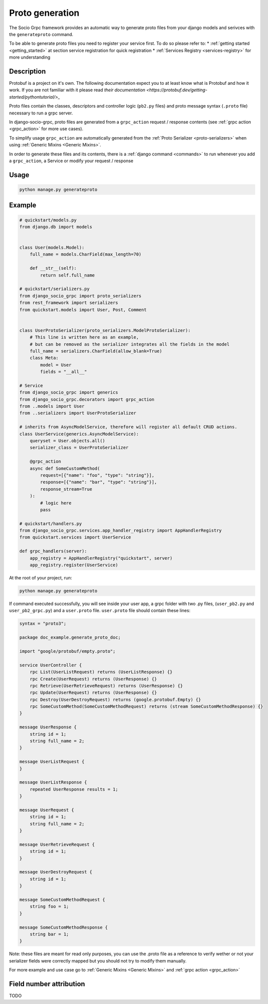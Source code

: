 .. _proto-generation:

Proto generation
================

The Socio Grpc framework provides an automatic way to generate proto files from your django models and serivces with the  ``generateproto`` command.

To be able to generate proto files you need to register your service first.
To do so please refer to:
* :ref:`getting started <getting_started>` at section service registration for quick registration 
* :ref:`Services Registry <services-registry>` for more understanding

Description
-----------

Protobuf is a project on it's own. The following documentation expect you to at least know what is Protobuf and how it work. If you are not familiar with it please read `their documentation <https://protobuf.dev/getting-started/pythontutorial/>_`

Proto files contain the classes, descriptors and controller logic (``pb2.py`` files) and proto message syntax (``.proto`` file) necessary to run a grpc server.

In django-socio-grpc, proto files are generated from a ``grpc_action`` request / response contents (see :ref:`grpc action <grpc_action>` for more use cases).

To simplify usage ``grpc_action`` are automatically generated from the :ref:`Proto Serializer <proto-serializers>` when using :ref:`Generic Mixins <Generic Mixins>`.

In order to generate these files and its contents, there is a :ref:`django command <commands>` to run whenever you add a ``grpc_action``, a Service or modify your request / response

Usage
-----
.. code-block:: bash

    python manage.py generateproto


.. list-table:: Options Available:
    :widths: 15 10 30 45
    :header-rows: 1

    * - Option
     - Shortcut
     - Default value
     - Description
    * - --project   
      - -p   
      - Use DJANGO_SETTINGS_MODULE first folder 
      - Name of the django project that is use in the proto package name.
    * - --dry-run    
      - -dr    
      - False    
      - Print in terminal the protofile content without writing it to a file or generate new python code.
    * - --no-generate-pb2   
      - -nopb2    
      - False    
      - Avoid generating python file. Only proto.
    * - --check    
      - -c    
      - False    
      - Check if the current protofile is the same that one that will be generated by a new command to be sur your api is sync with your models. 
    * - --custom-verbose    
      - -cv
      - 0    
      - Number from 1 to 4 indicating the verbose level of the generation. 
    * - --directory    
      - -d 
      - None
      - Directory where the proto files will be generated. Default will be in the apps directories



Example
-------

.. code-block:: python

    # quickstart/models.py
    from django.db import models


    class User(models.Model):
        full_name = models.CharField(max_length=70)

        def __str__(self):
            return self.full_name

    # quickstart/serializers.py
    from django_socio_grpc import proto_serializers
    from rest_framework import serializers
    from quickstart.models import User, Post, Comment


    class UserProtoSerializer(proto_serializers.ModelProtoSerializer):
        # This line is written here as an example,
        # but can be removed as the serializer integrates all the fields in the model
        full_name = serializers.CharField(allow_blank=True)
        class Meta:
            model = User
            fields = "__all__"

    # Service
    from django_socio_grpc import generics
    from django_socio_grpc.decorators import grpc_action
    from ..models import User
    from ..serializers import UserProtoSerializer

    # inherits from AsyncModelService, therefore will register all default CRUD actions.
    class UserService(generics.AsyncModelService):
        queryset = User.objects.all()
        serializer_class = UserProtoSerializer

        @grpc_action
        async def SomeCustomMethod(
            request=[{"name": "foo", "type": "string"}],
            response=[{"name": "bar", "type": "string"}],
            response_stream=True
        ):
            # logic here
            pass
    
    # quickstart/handlers.py
    from django_socio_grpc.services.app_handler_registry import AppHandlerRegistry
    from quickstart.services import UserService

    def grpc_handlers(server):
        app_registry = AppHandlerRegistry("quickstart", server)
        app_registry.register(UserService)

At the root of your project, run:

.. code-block:: bash

    python manage.py generateproto

If command executed successfully, you will see inside your user app, a grpc folder with two .py files, (``user_pb2.py`` and ``user_pb2_grpc.py``)
and a ``user.proto`` file. ``user.proto`` file should contain these lines:

.. code-block:: proto

    syntax = "proto3";

    package doc_example.generate_proto_doc;

    import "google/protobuf/empty.proto";

    service UserController {
        rpc List(UserListRequest) returns (UserListResponse) {}
        rpc Create(UserRequest) returns (UserResponse) {}
        rpc Retrieve(UserRetrieveRequest) returns (UserResponse) {}
        rpc Update(UserRequest) returns (UserResponse) {}
        rpc Destroy(UserDestroyRequest) returns (google.protobuf.Empty) {}
        rpc SomeCustomMethod(SomeCustomMethodRequest) returns (stream SomeCustomMethodResponse) {}
    }

    message UserResponse {
        string id = 1;
        string full_name = 2;
    }

    message UserListRequest {
    }

    message UserListResponse {
        repeated UserResponse results = 1;
    }

    message UserRequest {
        string id = 1;
        string full_name = 2;
    }

    message UserRetrieveRequest {
        string id = 1;
    }

    message UserDestroyRequest {
        string id = 1;
    }

    message SomeCustomMethodRequest {
        string foo = 1;
    }

    message SomeCustomMethodResponse {
        string bar = 1;
    }


Note: these files are meant for read only purposes, you can use the .proto file as a reference to verify wether
or not your serializer fields were correctly mapped but you should not try to modify them manually.

For more example and use case go to :ref:`Generic Mixins <Generic Mixins>` and :ref:`grpc action <grpc_action>`



Field number attribution
-------------------------

TODO